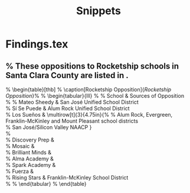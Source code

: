 # *- Mode:org; coding:utf-8-auto-unix; lexical-binding:t;-*-
# Time-stamp: <2023-08-13 12:38:56 vladimir>
# Copyright (C) 2019-2023 Vladimir G. Ivanović
# Author: Vladimir G. Ivanović <vladimir@acm.org>
#+title: Snippets

* Findings.tex
** % These oppositions to Rocketship schools in Santa Clara County are listed in \prettyref{tab:opposition}.
% \begin{table}[thb]
%   \caption[Rocketship Opposition]{\textit{Rocketship Opposition}}\label{tab:opposition}\SingleSpacing%
%   \begin{tabular}{lll}
%     \toprule
%     School          & Sources of Opposition \\
%     \midrule
%     Mateo Sheedy    & San José Unified School District\\
%     Sí Se Puede     & Alum Rock Unified School District\\
%     Los Sueños      & \multirow[t]{3}{4.75in}{%
%                       Alum Rock, Evergreen, Franklin-McKinley and Mount Pleasant school districts\\
%                       San José/Silicon Valley NAACP \parencite{MooreII.Marachi2020}}\\
%     \\
%     Discovery Prep  & \\
%     Mosaic          & \\
%     Brilliant Minds & \\
%     Alma Academy    & \\
%     Spark Academy   & \\
%     Fuerza          & \\
%     Rising Stars    & Franklin-McKinley School District\\
%     \bottomrule
%   \end{tabular}
% \end{table}
